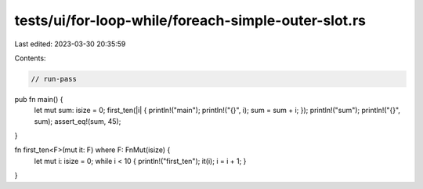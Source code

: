 tests/ui/for-loop-while/foreach-simple-outer-slot.rs
====================================================

Last edited: 2023-03-30 20:35:59

Contents:

.. code-block:: rs

    // run-pass



pub fn main() {
    let mut sum: isize = 0;
    first_ten(|i| { println!("main"); println!("{}", i); sum = sum + i; });
    println!("sum");
    println!("{}", sum);
    assert_eq!(sum, 45);
}

fn first_ten<F>(mut it: F) where F: FnMut(isize) {
    let mut i: isize = 0;
    while i < 10 { println!("first_ten"); it(i); i = i + 1; }
}


